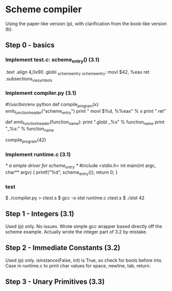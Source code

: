 * Scheme compiler
Using the paper-like version (p), with clarification from the book-like version (b).

** Step 0 - basics
*** Implement test.c: scheme_entry() (3.1)
	.text
	.align 4,0x90
.globl _scheme_entry
_scheme_entry:
	movl	$42, %eax
	ret
	.subsections_via_symbols
*** Implement compiler.py (3.1)
#!/usr/bin/env python
def compile_program(x):
    emit_function_header("scheme_entry")
    print "    movl $%d, %%eax" % x
    print "    ret"

def emit_function_header(function_name):
    print ".globl _%s" % function_name
    print "_%s:" % function_name

compile_program(42)
*** Implement runtime.c (3.1)
/* a simple driver for scheme_entry */
#include <stdio.h>
int main(int argc, char** argv) {
    printf("%d\n", scheme_entry());
    return 0;
}
*** test
$ ./compiler.py > ctest.s
$ gcc -o stst runtime.c ctest.s
$ ./stst
42
** Step 1 - Integers (3.1)
Used (p) only.
No issues. Wrote simple gcc wrapper based directly off the scheme example.
Actually wrote the integer part of 3.2 by mistake.
** Step 2 - Immediate Constants (3.2)
Used (p) only.
isinstance(False, int) is True, so check for bools before ints.
Case in runtime.c to print char values for space, newline, tab, return.
** Step 3 - Unary Primitives (3.3)

